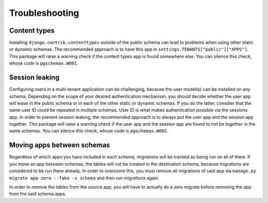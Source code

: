Troubleshooting
===============

Content types
-------------

Installing ``django.contrib.contenttypes`` outside of the public schema can lead
to problems when using other static or dynamic schemas. The recommended approach
is to have this app in ``settings.TENANTS["public"]["APPS"]``. This package
will raise a warning check if the content types app is found somewhere else.
You can silence this check, whose code is ``pgschemas.W001``.

Session leaking
---------------

Configuring users in a multi-tenant application can be challenging, because
the user model(s) can be installed on any schema. Depending on the scope of your
desired authentication mechanism, you should decide whether the user app will
leave in the public schema or in each of the other static or dynamic schemas.
If you do the latter, consdier that the same user ID could be repeated in
multiple schemas. User ID is what makes authentication possible via the sessions
app. In order to prevent session leaking, the recommended approach is to always
put the user app and the session app together. This package will raise a warning
check if the user app and the session app are found to not be together in the
same schemas. You can silence this check, whose code is ``pgschemas.W002``.

Moving apps between schemas
---------------------------

Regardless of which apps you have included in each schema, migrations will be
tracked as being run on all of them. If you move an app between schemas, the
tables will not be created in the destination schema, because migrations are
considered to be run there already. In order to overcome this, you must remove
all migrations of said app via ``manage.py migrate app zero --fake -s schema``
and then run migrations again.

In order to remove the tables from the source app, you will have to actually
do a zero migrate before removing the app from the said schema apps.